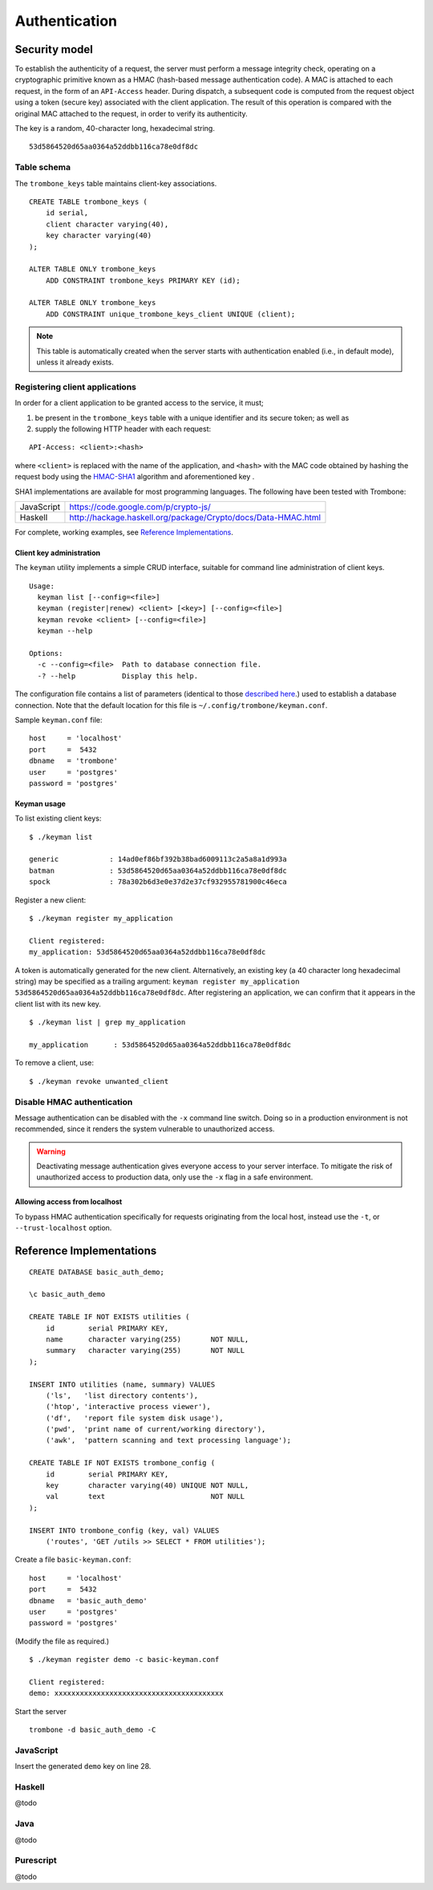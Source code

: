 Authentication
==============

Security model
--------------

To establish the authenticity of a request, the server must perform a message integrity check, operating on a cryptographic primitive known as a HMAC (hash-based message authentication code). A MAC is attached to each request, in the form of an ``API-Access`` header. During dispatch, a subsequent code is computed from the request object using a token (secure key) associated with the client application. The result of this operation is compared with the original MAC attached to the request, in order to verify its authenticity.

The key is a random, 40-character long, hexadecimal string.

::

    53d5864520d65aa0364a52ddbb116ca78e0df8dc

Table schema
************

The ``trombone_keys`` table maintains client-key associations.

::

    CREATE TABLE trombone_keys (
        id serial,
        client character varying(40),
        key character varying(40)
    );

    ALTER TABLE ONLY trombone_keys
        ADD CONSTRAINT trombone_keys PRIMARY KEY (id);

    ALTER TABLE ONLY trombone_keys
        ADD CONSTRAINT unique_trombone_keys_client UNIQUE (client);


.. NOTE::
   This table is automatically created when the server starts with authentication enabled (i.e., in default mode), unless it already exists.

Registering client applications
*******************************

In order for a client application to be granted access to the service, it must;

1. be present in the ``trombone_keys`` table with a unique identifier and its secure token; as well as
2. supply the following HTTP header with each request:

:: 

    API-Access: <client>:<hash>


    
where ``<client>`` is replaced with the name of the application, and ``<hash>`` with the MAC code obtained by hashing the request body using the `HMAC-SHA1 <http://en.wikipedia.org/wiki/SHA-1>`_ algorithm and aforementioned key .

SHA1 implementations are available for most programming languages. The following have been tested with Trombone:

========== ===============================================================       
JavaScript https://code.google.com/p/crypto-js/ 
Haskell    http://hackage.haskell.org/package/Crypto/docs/Data-HMAC.html
========== ===============================================================       

For complete, working examples, see `Reference Implementations`_.

Client key administration
`````````````````````````

The ``keyman`` utility implements a simple CRUD interface, suitable for command line administration of client keys. 

:: 

    Usage:
      keyman list [--config=<file>]
      keyman (register|renew) <client> [<key>] [--config=<file>]
      keyman revoke <client> [--config=<file>]
      keyman --help
    
    Options:
      -c --config=<file>  Path to database connection file.
      -? --help           Display this help.


The configuration file contains a list of parameters (identical to those `described here <http://www.postgresql.org/docs/9.1/static/libpq-connect.html>`_.) used to establish a database connection. Note that the default location for this file is ``~/.config/trombone/keyman.conf``.

Sample ``keyman.conf`` file:

::

    host     = 'localhost' 
    port     =  5432 
    dbname   = 'trombone' 
    user     = 'postgres' 
    password = 'postgres'


Keyman usage
````````````

To list existing client keys:

:: 

        $ ./keyman list

        generic            : 14ad0ef86bf392b38bad6009113c2a5a8a1d993a
        batman             : 53d5864520d65aa0364a52ddbb116ca78e0df8dc
        spock              : 78a302b6d3e0e37d2e37cf932955781900c46eca
 
        
Register a new client:

::

        $ ./keyman register my_application

        Client registered:
        my_application: 53d5864520d65aa0364a52ddbb116ca78e0df8dc
    

A token is automatically generated for the new client. Alternatively, an existing key (a 40 character long hexadecimal string) may be specified as a trailing argument: ``keyman register my_application 53d5864520d65aa0364a52ddbb116ca78e0df8dc``. After registering an application, we can confirm that it appears in the client list with its new key.
    

::

    $ ./keyman list | grep my_application

    my_application      : 53d5864520d65aa0364a52ddbb116ca78e0df8dc
 

To remove a client, use:
    

::

    $ ./keyman revoke unwanted_client


Disable HMAC authentication
***************************

Message authentication can be disabled with the ``-x`` command line switch. Doing so in a production environment is not recommended, since it renders the system vulnerable to unauthorized access.

.. WARNING::
   Deactivating message authentication gives everyone access to your server interface. To mitigate the risk of unauthorized access to production data, only use the ``-x`` flag in a safe environment.


Allowing access from localhost
``````````````````````````````

To bypass HMAC authentication specifically for requests originating from the local host, instead use the ``-t``, or ``--trust-localhost`` option. 

Reference Implementations
-------------------------

::

    CREATE DATABASE basic_auth_demo;
    
    \c basic_auth_demo
    
    CREATE TABLE IF NOT EXISTS utilities (
        id        serial PRIMARY KEY,
        name      character varying(255)       NOT NULL,
        summary   character varying(255)       NOT NULL
    );
    
    INSERT INTO utilities (name, summary) VALUES 
        ('ls',   'list directory contents'),
        ('htop', 'interactive process viewer'),
        ('df',   'report file system disk usage'),
        ('pwd',  'print name of current/working directory'),
        ('awk',  'pattern scanning and text processing language');
    
    CREATE TABLE IF NOT EXISTS trombone_config (
        id        serial PRIMARY KEY, 
        key       character varying(40) UNIQUE NOT NULL, 
        val       text                         NOT NULL
    ); 
     
    INSERT INTO trombone_config (key, val) VALUES 
        ('routes', 'GET /utils >> SELECT * FROM utilities');


Create a file ``basic-keyman.conf``:

::

    host     = 'localhost' 
    port     =  5432 
    dbname   = 'basic_auth_demo' 
    user     = 'postgres' 
    password = 'postgres'


(Modify the file as required.)

::

    $ ./keyman register demo -c basic-keyman.conf

    Client registered:
    demo: xxxxxxxxxxxxxxxxxxxxxxxxxxxxxxxxxxxxxxxx


Start the server

::

    trombone -d basic_auth_demo -C


JavaScript
**********

Insert the generated ``demo`` key on line 28.

.. code-block:: js
    :linenos:
    :emphasize-lines: 28

    <!DOCTYPE html>
    <html lang="en">
        <head>
            <meta charset="utf-8">
            <title>Trombone example: Request authentication</title>
        </head>
        <body>
            <a id="request-action" href="javascript:">Request some data</a><div id="response"></div>

            <script src="http://code.jquery.com/jquery-2.1.1.min.js"></script>
            <script src="http://crypto-js.googlecode.com/svn/tags/3.1.2/build/rollups/aes.js"></script>
            <script src="http://crypto-js.googlecode.com/svn/tags/3.1.2/build/rollups/hmac-sha1.js"></script>
            <script src="https://raw.githubusercontent.com/johanneshilden/trombone/master/utils/js/trombone.request.min.js"></script>
            <script>
                $(document).ready(function() {
                    $('#request-action').click(function() {
    
                        var render = function(obj) {
                            $('#response').html('<pre>' + JSON.stringify(obj, null, 4) + '</pre>');
                        };
    
                        var onError = function(e) {
                            render(JSON.parse(e.responseText));
                        };
    
                        Trombone.request({
                            host     : 'http://localhost:3010',
                            key      : 'xxxxxxxxxxxxxxxxxxxxxxxxxxxxxxxxxxxxxxxx',
                            client   : 'demo',
                            type     : 'GET',
                            resource : 'utils',
                            success  : render,
                            error    : onError
                        });
    
                    });
                });
            </script>
        </body>
    </html>


Haskell
*******

@todo

Java
****

@todo

Purescript
**********

@todo

